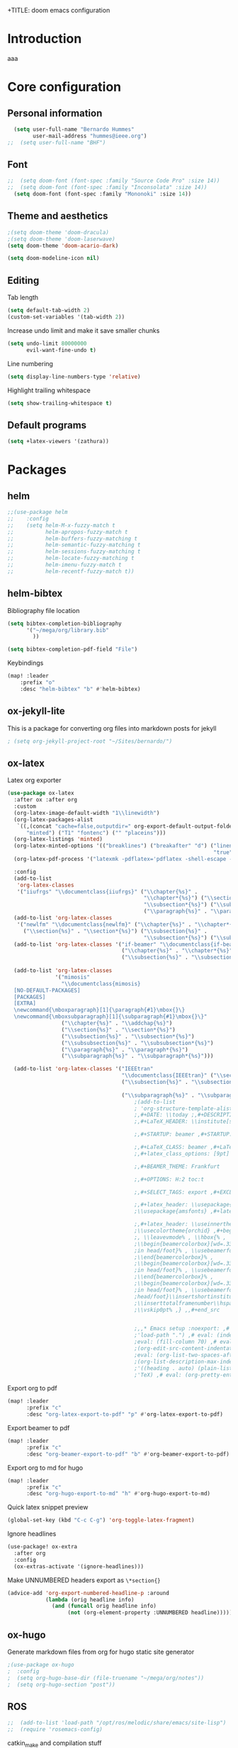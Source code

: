 +TITLE: doom emacs configuration
#+AUTHOR: Bernardo Hummes
#+EMAIL: hummes@ieee.org
#+LANGUAGE: en
#+STARTUP: inlineimages toc:2

* Introduction
aaa
* Core configuration
** Personal information
#+begin_src emacs-lisp
  (setq user-full-name "Bernardo Hummes"
        user-mail-address "hummes@ieee.org")
;;  (setq user-full-name "BHF")
#+end_src

** Font
#+begin_src emacs-lisp
;;  (setq doom-font (font-spec :family "Source Code Pro" :size 14))
;;  (setq doom-font (font-spec :family "Inconsolata" :size 14))
  (setq doom-font (font-spec :family "Mononoki" :size 14))
#+end_src

** Theme and aesthetics
#+begin_src emacs-lisp
  ;(setq doom-theme 'doom-dracula)
  ;(setq doom-theme 'doom-laserwave)
  (setq doom-theme 'doom-acario-dark)
#+end_src

#+begin_src emacs-lisp
(setq doom-modeline-icon nil)
#+end_src

** Editing
Tab length
#+begin_src emacs-lisp
(setq default-tab-width 2)
(custom-set-variables '(tab-width 2))
#+end_src

Increase undo limit and make it save smaller chunks
#+begin_src emacs-lisp
(setq undo-limit 80000000
      evil-want-fine-undo t)
#+end_src

Line numbering
#+begin_src emacs-lisp
(setq display-line-numbers-type 'relative)
#+end_src

Highlight trailing whitespace
#+begin_src emacs-lisp
(setq show-trailing-whitespace t)
#+end_src

** Default programs
#+begin_src emacs-lisp
(setq +latex-viewers '(zathura))
#+end_src

* Packages
** helm
#+begin_src emacs-lisp
;;(use-package helm
;;    :config
;;    (setq helm-M-x-fuzzy-match t
;;          helm-apropos-fuzzy-match t
;;          helm-buffers-fuzzy-matching t
;;          helm-semantic-fuzzy-matching t
;;          helm-sessions-fuzzy-matching t
;;          helm-locate-fuzzy-matching t
;;          helm-imenu-fuzzy-match t
;;          helm-recentf-fuzzy-match t))
#+end_src

** helm-bibtex
Bibliography file location
#+begin_src emacs-lisp
  (setq bibtex-completion-bibliography
        '("~/mega/org/library.bib"
          ))

  (setq bibtex-completion-pdf-field "File")
#+end_src

Keybindings
#+begin_src emacs-lisp
  (map! :leader
      :prefix "o"
      :desc "helm-bibtex" "b" #'helm-bibtex)
#+end_src

** ox-jekyll-lite
This is a package for converting org files into markdown posts for jekyll
#+begin_src emacs-lisp
; (setq org-jekyll-project-root "~/Sites/bernardo/")
#+end_src

** ox-latex
Latex org exporter
#+begin_src emacs-lisp
(use-package ox-latex
  :after ox :after org
  :custom
  (org-latex-image-default-width "1\\linewidth")
  (org-latex-packages-alist
   `((,(concat "cache=false,outputdir=" org-export-default-output-folder)
      "minted") ("T1" "fontenc") ("" "placeins")))
  (org-latex-listings 'minted)
  (org-latex-minted-options '(("breaklines") ("breakafter" "d") ("linenos"
                                                                 "true") ("xleftmargin" "\\parindent")))
  (org-latex-pdf-process '("latexmk -pdflatex='pdflatex -shell-escape -interaction nonstopmode' -pdf -bibtex -f %f"))

  :config
  (add-to-list
   'org-latex-classes
   '("iiufrgs" "\\documentclass{iiufrgs}" ("\\chapter{%s}" .
                                           "\\chapter*{%s}") ("\\section{%s}" . "\\section*{%s}") ("\\subsection{%s}" .
                                           "\\subsection*{%s}") ("\\subsubsection{%s}" . "\\subsubsection*{%s}")
                                           ("\\paragraph{%s}" . "\\paragraph*{%s}")))
  (add-to-list 'org-latex-classes
   '("newlfm" "\\documentclass{newlfm}" ("\\chapter{%s}" . "\\chapter*{%s}")
     ("\\section{%s}" . "\\section*{%s}") ("\\subsection{%s}" .
                                           "\\subsection*{%s}") ("\\subsubsection{%s}" . "\\subsubsection*{%s}")))
  (add-to-list 'org-latex-classes '("if-beamer" "\\documentclass{if-beamer}"
                                    ("\\chapter{%s}" . "\\chapter*{%s}") ("\\section{%s}" . "\\section*{%s}")
                                    ("\\subsection{%s}" . "\\subsection*{%s}") ("\\subsubsection{%s}" .
                                                                                "\\subsubsection*{%s}")))
  (add-to-list 'org-latex-classes
               '("mimosis"
                 "\\documentclass{mimosis}
  [NO-DEFAULT-PACKAGES]
  [PACKAGES]
  [EXTRA]
  \newcommand{\mboxparagraph}[1]{\paragraph{#1}\mbox{}\}
  \newcommand{\mboxsubparagraph}[1]{\subparagraph{#1}\mbox{}\}"
                 ("\\chapter{%s}" . "\\addchap{%s}")
                 ("\\section{%s}" . "\\section*{%s}")
                 ("\\subsection{%s}" . "\\subsection*{%s}")
                 ("\\subsubsection{%s}" . "\\subsubsection*{%s}")
                 ("\\paragraph{%s}" . "\\paragraph*{%s}")
                 ("\\subparagraph{%s}" . "\\subparagraph*{%s}")))

  (add-to-list 'org-latex-classes '("IEEEtran"
                                    "\\documentclass{IEEEtran}" ("\\section{%s}" . "\\section*{%s}")
                                    ("\\subsection{%s}" . "\\subsection*{%s}") ("\\subsubsection{%s}" .
                                                                                "\\subsubsection*{%s}") ("\\paragraph{%s}" . "\\paragraph*{%s}")
                                    ("\\subparagraph{%s}" . "\\subparagraph*{%s}"))))
                                        ;(add-to-list
                                        ; 'org-structure-template-alist ; '(,"B" ;"#+TITLE: ;,#+AUTHOR: ;,#+EMAIL:
                                        ;,#+DATE: \\today ;,#+DESCRIPTION: ;,#+KEYWORDS: ;,#+LANGUAGE: en
                                        ;,#+LaTeX_HEADER: \\institute[short]{long}

                                        ;,#+STARTUP: beamer ,#+STARTUP: oddeven ,#+STARTUP: latexpreview

                                        ;,#+LaTeX_CLASS: beamer ,#+LaTeX_CLASS_OPTIONS: [bigger]
                                        ;,#+latex_class_options: [9pt]

                                        ;,#+BEAMER_THEME: Frankfurt

                                        ;,#+OPTIONS: H:2 toc:t

                                        ;,#+SELECT_TAGS: export ,#+EXCLUDE_TAGS: noexport

                                        ;,#+latex_header: \\usepackage{amsmath} ,#+latex_header:
                                        ;\\usepackage{amsfonts} ,#+latex_header: \\usepackage{amssymb}

                                        ;,#+latex_header: \\useinnertheme[shadow=false]{rounded} ,#+latex_header:
                                        ;\\usecolortheme{orchid} ,#+begin_src latex ,\\setbeamertemplate{footline} ,{
                                        ;, \\leavevmode% , \\hbox{% ,
                                        ;\\begin{beamercolorbox}[wd=.333333\\paperwidth,ht=1.55ex,dp=1ex,center]{author
                                        ;in head/foot}% , \\usebeamerfont{author in head/foot}\\insertshortauthor ,
                                        ;\\end{beamercolorbox}% ,
                                        ;\\begin{beamercolorbox}[wd=.333333\\paperwidth,ht=1.55ex,dp=1ex,center]{title
                                        ;in head/foot}% , \\usebeamerfont{title in head/foot}\\insertshorttitle ,
                                        ;\\end{beamercolorbox}% ,
                                        ;\\begin{beamercolorbox}[wd=.333333\\paperwidth,ht=1.55ex,dp=1ex,right]{date
                                        ;in head/foot}% , \\usebeamerfont{institute in
                                        ;head/foot}\\insertshortinstitute{}\\hspace*{2em} , \\insertframenumber{} /
                                        ;\\inserttotalframenumber\\hspace*{2ex} , \\end{beamercolorbox}}% ,
                                        ;\\vskip0pt% ,} ,,#+end_src


                                        ;,,* Emacs setup :noexport: ,# Local Variables: ,# eval: (add-to-list
                                        ;'load-path ".") ,# eval: (indent-tabs-mode nil) ,# eval: (tab-width 4) ,#
                                        ;eval: (fill-column 70) ,# eval: (sentence-end-double-space t) ,# eval:
                                        ;(org-edit-src-content-indentation 0) ,# eval: (org-adapt-indentation nil) ,#
                                        ;eval: (org-list-two-spaces-after-bullet-regexp nil) ,# eval:
                                        ;(org-list-description-max-indent 5) ,# eval: (org-blank-before-new-entry
                                        ;'((heading . auto) (plain-list-item . auto))) ,# eval: (set-input-method
                                        ;'TeX) ,# eval: (org-pretty-entities t) ,# End:\n\n? "))
#+end_src

Export org to pdf
#+begin_src emacs-lisp
  (map! :leader
        :prefix "c"
        :desc "org-latex-export-to-pdf" "p" #'org-latex-export-to-pdf)
#+end_src

Export beamer to pdf
#+begin_src emacs-lisp
  (map! :leader
        :prefix "c"
        :desc "org-beamer-export-to-pdf" "b" #'org-beamer-export-to-pdf)
#+end_src

Export org to md for hugo
#+begin_src emacs-lisp
  (map! :leader
        :prefix "c"
        :desc "org-hugo-export-to-md" "h" #'org-hugo-export-to-md)
#+end_src

Quick latex snippet preview
#+begin_src emacs-lisp
  (global-set-key (kbd "C-c C-g") 'org-toggle-latex-fragment)
#+end_src

Ignore headlines
#+begin_src emacs-lisp
  (use-package! ox-extra
    :after org
    :config
    (ox-extras-activate '(ignore-headlines)))
#+end_src

Make UNNUMBERED headers export as =\*section{}=
#+begin_src emacs-lisp
(advice-add 'org-export-numbered-headline-p :around
            (lambda (orig headline info)
              (and (funcall orig headline info)
                   (not (org-element-property :UNNUMBERED headline)))))
#+end_src
** ox-hugo
Generate markdown files from org for hugo static site generator

#+begin_src emacs-lisp
;(use-package ox-hugo
;  :config
;  (setq org-hugo-base-dir (file-truename "~/mega/org/notes"))
;  (setq org-hugo-section "post"))
#+end_src
** ROS
#+begin_src emacs-lisp
;;  (add-to-list 'load-path "/opt/ros/melodic/share/emacs/site-lisp")
;;  (require 'rosemacs-config)
#+end_src

catkin_make and compilation stuff
#+begin_src emacs-lisp
;;  ;; run catkin_make
;;  (defun ros-catkin-make (dir)
;;    "Run catkin_make command in DIR."
;;    (interactive (list (read-directory-name "Directory: ")))
;;    (let* ((default-directory dir)
;;           (compilation-buffer-name-function (lambda (major-mode-name) "*catkin_make*")))
;;      (compile "catkin_make"))
;;    )
#+end_src

#+begin_src emacs-lisp
;;  ;; generate compile_commands.json
;;  (defun ros-catkin-make-json (dir)
;;    "Run catkin_make command in DIR."
;;    (interactive (list (read-directory-name "Directory: ")))
;;    (let* ((default-directory dir)
;;           (compilation-buffer-name-function (lambda (major-mode-name) "*catkin_make*")))
;;      (compile "catkin_make -DCMAKE_EXPORT_COMPILE_COMMANDS=1 ."))
;;    )
#+end_src

Debugging
#+begin_src emacs-lisp
;;  (defun ros-catkin-make-debug (dir)
;;    "Run catkin_make with Debug mode in DIR."
;;    (interactive (list (read-directory-name "Directory: ")))
;;    (let* ((default-directory dir)
;;           (compilation-buffer-name-function (lambda (major-mode-name) "*catkin_make*")))
;;      (compile "catkin_make -DCMAKE_BUILD_TYPE=Debug"))
;;    )
#+end_src

Some keybindings
#+begin_src emacs-lisp
;;(global-set-key (kbd "C-x C-r M") 'ros-catkin-make)
;;(global-set-key (kbd "C-x C-r C-j") 'ros-catkin-make-json)
#+end_src

** Hypothesis
Set user variables
#+begin_src emacs-lisp
  (setq hypothesis-username "birromer")
  (setq hypothesis-token "6879-kTl5hR8KRzyVYL5u78DzJdD0Rt0wx0EIpcPHQdmW2y0")
#+end_src

Set file where to import the data, synced inside org-roam
#+begin_src emacs-lisp
  (setq hypothesis-archive "~/mega/org/roam/20211109230343-hypothesis_archive.org")
#+end_src

** esup
Having problems with startup time, gotta trim
#+begin_src emacs-lisp
;;  (use-package esup
;;    ;; To use MELPA Stable use ":pin melpa-stable",
;;    :pin melpa)
#+end_src

#+begin_src emacs-lisp
;;  (use-package benchmark-init
;;    :config
;;    ;; To disable collection of benchmark data after init is done.
;;    (add-hook 'after-init-hook 'benchmark-init/deactivate))
#+end_src

* File modes
** Org
*** Base directory
#+begin_src emacs-lisp
  (setq org-directory "~/mega/org/")
#+end_src

*** Aesthetics
#+begin_src emacs-lisp
  (setq org-startup-folded t)
  (setq org-startup-indented t)
  (setq org-fontify-done-headline t)
  (setq org-fontify-todo-headline t)
  (setq org-src-fontify-natively t)
#+end_src

*** Structure templates
#+begin_src emacs-lisp
(use-package org-tempo
  :config
  (add-to-list 'org-structure-template-alist '("th" . "theorem"))
  (add-to-list 'org-structure-template-alist '("de" . "definition"))
  (add-to-list 'org-structure-template-alist '("re" . "remark"))
  (add-to-list 'org-structure-template-alist '("pr" . "proof"))
  (add-to-list 'org-structure-template-alist '("le" . "lemma"))
  (add-to-list 'org-structure-template-alist '("pro" . "proposition"))
)
#+end_src

*** org-bullets
#+begin_src emacs-lisp
  (use-package org-bullets
    :config
    (add-hook 'org-mode-hook (lambda () (org-bullets-mode 1))))
#+end_src

#+begin_src emacs-lisp
  (use-package org-superstar  ;; improved bullets
    :config
    (add-hook 'org-mode-hook (lambda () (org-superstar-mode 1))))
#+end_src

*** org-fancy-priorities
#+begin_src emacs-lisp
(use-package org-fancy-priorities
  :hook
  (org-mode . org-fancy-priorities-mode)
  :config
  (setq org-fancy-priorities-list '("+" "+" "+")))
#+end_src

*** org-capture
#+begin_src emacs-lisp
;(setq org-capture-templates
;      '(("n" "Notes" entry
;         (file "~/mega/org/notes/inbox.org") "* %^{Description} %^g\n Added: %U\n%?")
;        ))

#+end_src

Populates only the EXPORT_FILE_NAME property in the inserted heading.
(with-eval-after-load 'org-capture
#+begin_src emacs-lisp
  (use-package org-fancy-priorities
    :config
  (defun org-hugo-new-subtree-post-capture-template ()
    (let* ((title (read-from-minibuffer "Post Title: ")) ;Prompt to enter the post title
           (fname (org-hugo-slug title)))
      (mapconcat #'identity
                 `(
                   ,(concat "* TODO " title)
                   ":PROPERTIES:"
                   ,(concat ":EXPORT_FILE_NAME: " fname)
                   ":END:"
                   "%?\n")          ;Place the cursor here finally
                 "\n")))

  (add-to-list 'org-capture-templates
               '("h"                ;`org-capture' binding + h
                 "Hugo post"
                 entry
                 ;; It is assumed that below file is present in `org-directory'
                 ;; and that it has a "Blog Ideas" heading. It can even be a
                 ;; symlink pointing to the actual location of all-posts.org!
;                 (file+olp "all-posts.org" "Capture")
                 (file "all-posts.org")
                 (function org-hugo-new-subtree-post-capture-template))))
#+end_src


*** org-todo
TODO options
#+begin_src emacs-lisp
(after! org
    (setq org-todo-keywords '((sequence "TODO(t)" "OPEN(o)" "START(s)" "WAIT(w)" "HOLD(h)" "IDEA(i)" "|" "CLOSED(c)" "DONE(d)" "KILLED(k)")
                              (sequence "[ ](T)" "[-](S)" "[?](W)" "|" "[x](D)"))
  ))
#+end_src

TODO faces
#+begin_src emacs-lisp
(setq org-todo-keyword-faces
    (quote (("TODO" :foreground "red" :weight bold)
            ("OPEN" :foreground "blue" :weight bold)
            ("START" :foreground "blue" :weight bold)
            ("WAIT" :foreground "orange" :weight bold)
            ("HOLD" :foreground "orange" :weight bold)
            ("IDEA" :foreground "orange" :weight bold)
            ("DONE" :foreground "forest green" :weight bold)
            ("CLOSED" :foreground "forest green" :weight bold)
            ("KILLED" :foreground "forest green" :weight bold))))

;;(setq-default org-export-with-todo-keywords nil)
#+end_src

*** org-agenda
Base agenda
#+begin_src emacs-lisp
(setq org-log-done t)
(setq org-agenda-file '("~/mega/org/todo.org"))
;; "~/mega/org/notes.org"
#+end_src

Priorities
#+begin_src emacs-lisp
(after! org
  (setq org-priority-faces '((65 :foreground "#e45649")
                             (66 :foreground "#da8548")
                             (67 :foreground "#0098dd"))))
#+end_src

Super agenda
#+begin_src emacs-lisp
(use-package! org-super-agenda
  :commands (org-super-agenda-mode))
(after! org-agenda
  (org-super-agenda-mode))

(setq org-agenda-skip-scheduled-if-done t
      org-agenda-skip-deadline-if-done t
      org-agenda-include-deadlines t
      org-agenda-block-separator nil
      org-agenda-tags-column 100 ;; from testing this seems to be a good value
      org-agenda-compact-blocks t)
(setq org-agenda-files "~/mega/org/todo.org")
;;                       "~/mega/org/roam/")
;;                       "~/mega/org/")
;(setq org-agenda-custom-commands
;      '(("o" "Overview"
;         ((agenda "" ((org-agenda-span 'day)
;                      (org-super-agenda-groups
;                       '((:name "Today"
;                          :time-grid t
;                          :date today
;                          :todo "TODAY"
;                          :scheduled today
;                          :order 1)))))
;          (alltodo "" ((org-agenda-overriding-header "")
;                       (org-super-agenda-groups
;                        '((:name "Next to do"
;                           :todo "NEXT"
;                           :order 1)
;                          (:name "Important"
;                           :tag "Important"
;                           :priority "A"
;                           :order 1)
;                          (:name "Due Today"
;                           :deadline today
;                           :order 2)
;                          (:name "Due Soon"
;                           :deadline future
;                           :order 8)
;                          (:name "Overdue"
;                           :deadline past
;                           :face error
;                           :order 7)
;                          (:name "Work"
;                           :tag  "Work"
;                           :order 3)
;                          (:name "Dissertation"
;                           :tag "Dissertation"
;                           :order 7)
;                          (:name "Emacs"
;                           :tag "Emacs"
;                           :order 13)
;                          (:name "Projects"
;                           :tag "Project"
;                           :order 14)
;                          (:name "Essay 1"
;                           :tag "Essay1"
;                           :order 2)
;                          (:name "Reading List"
;                           :tag "Read"
;                           :order 8)
;                          (:name "Work In Progress"
;                           :tag "WIP"
;                           :order 5)
;                          (:name "Blog"
;                           :tag "Blog"
;                           :order 12)
;                          (:name "Essay 2"
;                           :tag "Essay2"
;                           :order 3)
;                          (:name "Trivial"
;                           :priority<= "E"
;                           :tag ("Trivial" "Unimportant")
;                           :todo ("SOMEDAY" )
;                           :order 90)
;                          (:discard (:tag ("Chore" "Routine" "Daily")))))))))))
#+end_src

*** org-journal
Change format of the dates and folder
#+begin_src emacs-lisp
  (use-package org-journal
    :bind
    ("C-c n j" . org-journal-new-entry)
    :custom
    (org-journal-dir "~/mega/org/roam/daily/")
    (org-journal-time-prefix "* ")
    (org-journal-date-prefix "#+TITLE: ")
    (org-journal-file-format "%Y-%m-%d.org")
    (org-journal-date-format "%A, %d %m %Y"))
  (setq org-journal-enable-agenda-integration t)
#+end_src

*** org-ref
#+begin_src emacs-lisp
(use-package! org-ref
    :after org
    :preface
    (defconst birromer/user-org-ref-path
      (expand-file-name "~/mega/org/"))
    :custom
    (org-ref-bibliography-notes "~/mega/org/notes.org")
    (org-ref-default-bibliography '("~/mega/org/library.bib"))
    (reftex-default-bibliography '("~/mega/org/library.bib"))
    (org-ref-completion-library 'org-ref-cite-insert-helm)
    (org-ref-insert-cite-function 'org-ref-cite-insert-helm)
    (org-ref-insert-label-function 'org-ref-cite-insert-helm)
    (org-ref-insert-ref-function 'org-ref-cite-insert-helm)
    (org-ref-show-broken-links nil)
    (org-ref-notes-directory birromer/user-org-ref-path)

    :init
    :general
    (:states '(normal visual)
     :keymaps 'org-mode-map
     :prefix "m"
     "m c" 'org-ref-cite-hydra/body)
    :config
    (require 'doi-utils)
    )

  (map! :leader
        :prefix "i"
        :desc "insert citation link" "l" #'org-ref-insert-link)
#+end_src

#+begin_src emacs-lisp
  (setq org-ref-insert-link-function 'org-ref-insert-link-hydra/body
        org-ref-insert-cite-function 'org-ref-cite-insert-helm
        org-ref-insert-label-function 'org-ref-insert-label-link
        org-ref-insert-ref-function 'org-ref-insert-ref-link
        org-ref-cite-onclick-function (lambda (_) (org-ref-citation-hydra/body)))

  (setq org-src-fontify-natively t
        org-confirm-babel-evaluate nil
        org-src-preserve-identation t)


  (setq bibtex-completion-bibliography '("~/mega/org/library.bib")
 ;       bibtex-completion-library-path '("~/Dropbox/emacs/bibliography/bibtex-pdfs/")
        bibtex-completion-pdf-field "File"
        bibtex-completion-notes-path "~/mega/org/notes.org"
        bibtex-completion-notes-template-multiple-files "* ${author-or-editor}, ${title}, ${journal}, (${year}) :${=type=}: \n\nSee [[cite:&${=key=}]]\n"

        bibtex-completion-additional-search-fields '(keywords)
        bibtex-completion-display-formats
          '((article       . "${=has-pdf=:1}${=has-note=:1} ${year:4} ${author:36} ${title:*} ${journal:40}")
            (inbook        . "${=has-pdf=:1}${=has-note=:1} ${year:4} ${author:36} ${title:*} Chapter ${chapter:32}")
            (incollection  . "${=has-pdf=:1}${=has-note=:1} ${year:4} ${author:36} ${title:*} ${booktitle:40}")
            (inproceedings . "${=has-pdf=:1}${=has-note=:1} ${year:4} ${author:36} ${title:*} ${booktitle:40}")
            (t             . "${=has-pdf=:1}${=has-note=:1} ${year:4} ${author:36} ${title:*}"))
       bibtex-completion-pdf-open-function
       (lambda (fpath)
         (call-process "open" nil 0 nil fpath)))

#+end_src

*** toc-org
#+begin_src emacs-lisp
(use-package! toc-org
  :defer t
  :hook
  (org-mode-hook . toc-org-mode))
#+end_src
*** ob-sagemath
#+begin_src emacs-lisp
;;(use-package! ob-sagemath
;;  :after org
;;  :custom
;;  ;; Ob-sagemath supports only evaluating with a session.
;;  (setq org-babel-default-header-args:sage '((:session . t)
;;                                             (:results . "output")))
;;
;;  ;; C-c c for asynchronous evaluating (only for SageMath code blocks).
;;  (with-eval-after-load "org"
;;    (define-key org-mode-map (kbd "C-c c") 'ob-sagemath-execute-async))
;;
;;  ;; Do not confirm before evaluation
;;  (setq org-confirm-babel-evaluate nil)
;;
;;  ;; Do not evaluate code blocks when exporting.
;;  (setq org-export-babel-evaluate nil)
;;
;;  ;; Show images when opening a file.
;;  (setq org-startup-with-inline-images t)
;;
;;  ;; Show images after evaluating code blocks.
;;  (add-hook 'org-babel-after-execute-hook 'org-display-inline-images)
#+end_src

*** org-roam
Base directory
#+begin_src emacs-lisp
  (setq org-roam-directory "~/mega/org/roam/")
#+end_src

Keybindings and templates
#+begin_src emacs-lisp
  (after! org-roam
      (map! :leader
          :prefix "n"
          :desc "org-roam" "l" #'org-roam
          :desc "org-roam-node-insert" "i" #'org-roam-node-insert
          :desc "org-roam-node-find" "f" #'org-roam-node-find
          :desc "org-roam-buffer-toggle" "b" #'org-roam-buffer-toggle
          :desc "org-roam-graph" "g" #'org-roam-graph
          :desc "org-roam-capture-today" "N" #'org-roam-dailies-capture-today
          :desc "org-roam-capture" "c" #'org-roam-capture)
      (setq org-roam-capture-templates
      '(("n" "note" plain
         "%?"
         :if-new (file+head "main/${slug}.org"
                            "#+title: ${title}\n#+hugo_lastmod: Time-stamp: <>\n\n - tags :: \n\n* Notes ")
         :immediate-finish t
         :unnarrowed t)
        ("i" "idea" plain "%?"
         :if-new
         (file+head "main/${title}.org"
                    "#+title: ${title}\n\n - tags :: [[id:1b509a50-16cd-4389-b904-3b440678e544][idea]] \n\n* Cues \n- \n\n* Notes ")
         :immediate-finish t
         :unnarrowed t)
        ("d" "doctorat" plain "%?"
         :if-new
         (file+head "phd/${title}.org"
                    "#+title: ${title}\n\n - tags :: [[id:03fca6b0-30c2-4825-a439-b130759a6160][phd]] \n- related work :: \n\n* Notes ")
         :immediate-finish t
         :unnarrowed t)
        ("p" "person" plain "%?"
         :if-new
         (file+head "main/${title}.org"
                    "#+name: ${title}\nPhone: \nEmail: \nAddress: \nOccupation: \nBirthday: \nHow did we meet: \n\n- tags :: [[id:d6760fca-d74a-4513-b5f9-e942933a8ccc][person]] \n\n* Notes ")
         :immediate-finish t
         :unnarrowed t)
        ("m" "meeting" plain "%?"
         :if-new
         (file+head "main/${title}.org"
                    "#+topic: ${title}\n#+date: %t\n- attendees :: \n- tags :: [[id:aa9c4808-810f-420f-a706-f3f922ecb444][meeting]] \n\n* Agenda \n 1. \n\n* Notes\n")
         :immediate-finish t
         :unnarrowed t)
        ("r" "reference" plain "%?"
         :if-new
         (file+head "reference/${title}.org"
                    "#+title: ${title}\n- tags :: \n- related work :: \n\n* Notes\n\n")
         :immediate-finish t
         :unnarrowed t)
        ("a" "article" plain "%?"
         :if-new
         (file+head "articles/${title}.org" "#+title: ${title}\n#+filetags: :article:\n")
         :immediate-finish t
         :unnarrowed t)))
      )
#+end_src


Dailies
#+begin_src emacs-lisp
  (setq org-roam-dailies-directory "~/mega/org/roam/daily/")
#+end_src

Completion
#+begin_src emacs-lisp
  (require 'company-org-roam)
  (use-package company-org-roam
    :when (featurep! :completion company)
    :after org-roam :config
    (set-company-backend! 'org-mode '(company-org-roam company-yasnippet company-dabbrev)))
#+end_src

Note searching
#+begin_src emacs-lisp
  (use-package deft
    :after org
    :bind
    ("C-c n d" . deft)
    :custom
    (deft-recursive t)
    (deft-use-filter-string-for-filename t)
    (deft-default-extension "org")
    (deft-directory "~/mega/org/roam/"
      "~/mega/org/roam/daily/"))
#+end_src


Bibtex integration
#+begin_src emacs-lisp
  (use-package! org-roam-bibtex
    :load-path "~/mega/org/library.bib"
    :hook (org-roam-mode . org-roam-bibtex-mode)
    :bind (:map org-mode-map
           (("C-c n a" . orb-note-actions))))
  (setq orb-templates
        '(("r" "ref" plain (function org-roam-capture--get-point) ""
           :file-name "${citekey}"
           :head "#+TITLE: ${citekey}: ${title}\n#+ROAM_KEY: ${ref}\n"
           :unnarrowed t)))
  (setq orb-preformat-keywords '(("citekey" . "=key=") "title" "url" "file" "author-or-editor" "keywords"))

  (setq orb-templates
        '(("n" "ref+noter" plain (function org-roam-capture--get-point)
           ""
           :file-name "reference/${slug}"
           :head "#+TITLE: ${citekey}: ${title}\n#+ROAM_KEY: ${ref}\n#+ROAM_TAGS:

  - tags ::
  - keywords :: ${keywords}
  \* ${title}
  :PROPERTIES:
  :Custom_ID: ${citekey}
  :URL: ${url}
  :AUTHOR: ${author-or-editor}
  :NOTER_DOCUMENT: %(orb-process-file-field \"${citekey}\")
  :NOTER_PAGE:
  :END:")))
#+end_src

*** org-roam-ui
Ok apparently I can have a nice interface for visualizing the graph

#+begin_src emacs-lisp
;;(use-package! websocket
;;    :after org-roam)
;;
;;(use-package! org-roam-ui
;;    :after org-roam ;; or :after org
;;    :config
;;    (setq org-roam-ui-sync-theme t
;;          org-roam-ui-follow t
;;          org-roam-ui-update-on-save t
;;          org-roam-ui-open-on-start t))
#+end_src

** Markdown
#+begin_src emacs-lisp
;;  (add-hook 'before-save-hook 'time-stamp)
#+end_src

** YAML
#+begin_src emacs-lisp
(add-to-list 'auto-mode-alist '("\\.yml$" . yaml-mode))
(add-to-list 'auto-mode-alist '("\\.yaml$" . yaml-mode))
#+end_src

** LaTeX
** C++
** C
** Rust
** Shell script
** Python
Disable flycheck with pylint
#+begin_src emacs-lisp
(setq-default flycheck-disable-checkers '(python-pylint))
#+end_src

** CMake
